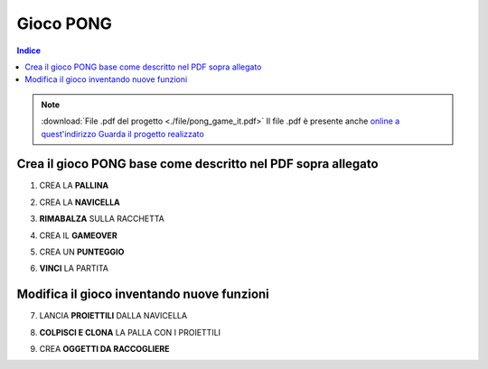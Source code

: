 Gioco PONG
==========

.. contents:: Indice
  :depth: 1
  :local:

.. note::
 :download:`File .pdf del progetto <./file/pong_game_it.pdf>`
 Il file .pdf è presente anche `online a quest'indirizzo <http://scratched.gse.harvard.edu/resources/search/results/taxonomy%3A2499>`_
 `Guarda il progetto realizzato <https://scratch.mit.edu/projects/298295843/editor/>`_

Crea il gioco PONG base come descritto nel PDF sopra allegato
-------------------------------------------------------------

1. CREA LA **PALLINA**

.. image:: ./images/PONG/PONG_rimbalzaLaPallina.png

2. CREA LA **NAVICELLA**

.. image:: ./images/PONG/PONG_muoviLaRacchetta.png

3. **RIMABALZA** SULLA RACCHETTA

.. image:: ./images/PONG/PONG_rimbalzaSullaRacchetta.png

4. CREA IL **GAMEOVER**

.. image:: ./images/PONG/PONG_gameOver.png

5. CREA UN **PUNTEGGIO**

.. image:: ./images/PONG/PONG_guadagnaPunti.png

6. **VINCI** LA PARTITA

.. image:: ./images/PONG/PONG_vinciLaPartita.png


Modifica il gioco inventando nuove funzioni
-----------------------------------------------

7. LANCIA **PROIETTILI** DALLA NAVICELLA

.. image:: ./images/PONG/PONG_spara.png

8. **COLPISCI E CLONA** LA PALLA CON I PROIETTILI

.. image:: ./images/PONG/PONG_spara.png

9. CREA **OGGETTI DA RACCOGLIERE**

.. image:: ./images/PONG/PONG_colpisciEclona.png


